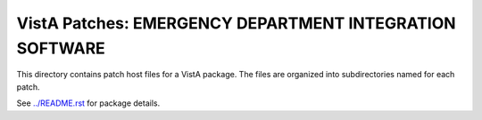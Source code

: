 ========================================================
VistA Patches: EMERGENCY DEPARTMENT INTEGRATION SOFTWARE
========================================================

This directory contains patch host files for a VistA package.
The files are organized into subdirectories named for each patch.

See `<../README.rst>`__ for package details.
